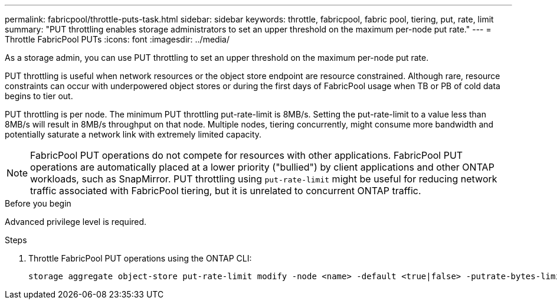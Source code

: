 ---
permalink: fabricpool/throttle-puts-task.html
sidebar: sidebar
keywords: throttle, fabricpool, fabric pool, tiering, put, rate, limit
summary: "PUT throttling enables storage administrators to set an upper threshold on the maximum per-node put rate."
---
= Throttle FabricPool PUTs
:icons: font
:imagesdir: ../media/

[.lead]
As a storage admin, you can use PUT throttling to set an upper threshold on the maximum per-node put rate.

PUT throttling is useful when network resources or the object store endpoint are resource constrained. Although rare, resource constraints can occur with underpowered object stores or during the first days of FabricPool usage when TB or PB of cold data begins to tier out.

PUT throttling is per node. The minimum PUT throttling put-rate-limit is 8MB/s. Setting the put-rate-limit to a value less than 8MB/s will result in 8MB/s throughput on that node. Multiple nodes, tiering concurrently, might consume more bandwidth and potentially saturate a network link with extremely limited capacity.

[NOTE]
====
FabricPool PUT operations do not compete for resources with other applications. FabricPool PUT operations are automatically placed at a lower priority ("bullied") by client applications and other ONTAP workloads, such as SnapMirror. PUT throttling using `put-rate-limit` might be useful for reducing network traffic associated with FabricPool tiering, but it is unrelated to concurrent ONTAP traffic.
====

.Before you begin

Advanced privilege level is required.

.Steps

. Throttle FabricPool PUT operations using the ONTAP CLI:
+
[source,cli]
----
storage aggregate object-store put-rate-limit modify -node <name> -default <true|false> -putrate-bytes-limit <integer>[KB|MB|GB|TB|PB]
----

// 2024-Dec-10, PR 2165
// 06 DEC 2024, ONTAPDOC-1819
